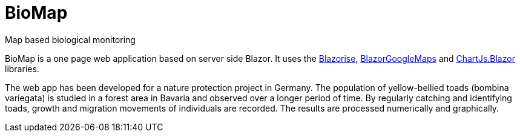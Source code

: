 # BioMap

Map based biological monitoring

BioMap is a one page web application based  on server side Blazor. It uses the https://github.com/stsrki/Blazorise[Blazorise], https://github.com/rungwiroon/BlazorGoogleMaps[BlazorGoogleMaps] and https://github.com/mariusmuntean/ChartJs.Blazor[ChartJs.Blazor] libraries.

The web app has been developed for a nature protection project in Germany. The population of yellow-bellied toads (bombina variegata) is studied in a forest area in Bavaria and observed over a longer period of time. By regularly catching and identifying toads, growth and migration movements of individuals are recorded. The results are processed numerically and graphically.
